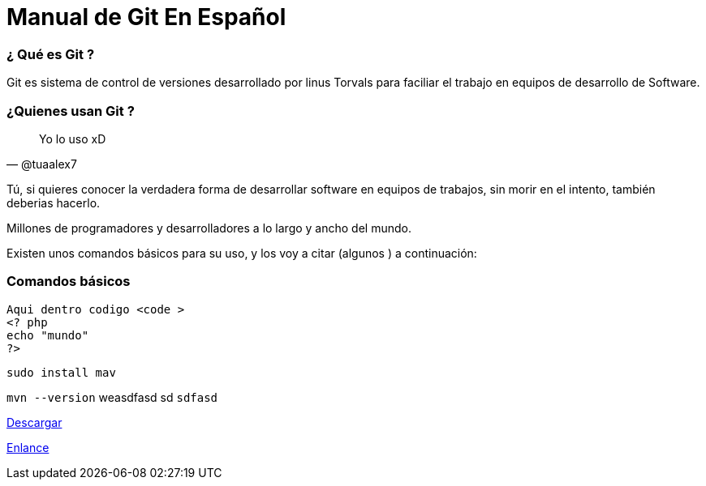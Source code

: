 = Manual de Git En Español 


:hp-image: http://devopskill.github.io/images/git.jpg

:hp-tags: Git



=== ¿ Qué es Git ? 

Git es sistema de control de versiones desarrollado por linus Torvals para faciliar el trabajo en equipos de desarrollo de Software.


=== ¿Quienes usan Git ?


[quote, @tuaalex7]
____
Yo lo uso xD
____

Tú, si quieres conocer la verdadera forma de desarrollar software en equipos de trabajos, sin morir en el intento, también deberias hacerlo.

Millones de programadores y desarrolladores a lo largo y ancho del mundo.



Existen unos comandos básicos para su uso, y los voy a citar (algunos ) a continuación:

=== Comandos básicos

----

----





----


Aqui dentro codigo <code >
<? php 
echo "mundo"
?>
----

....
sudo install mav

....



`mvn --version` weasdfasd sd `sdfasd`


http://adf.ly/13786f[Descargar]



http://jaredmorgs.github.io/2015/02/16/Build-API-Docs-for-the-RHQ-Project.html[Enlance]